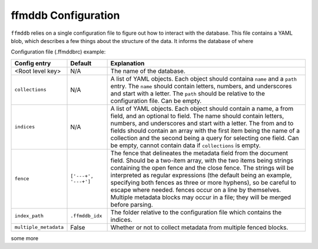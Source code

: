 ffmddb Configuration
====================

``ffmddb`` relies on a single configuration file to figure out how to interact with the database. This file contains a YAML blob, which describes a few things about the structure of the data. It informs the database of where

Configuration file (.ffmddbrc) example:

.. code-block:: yaml
    :linenos:

    my_log_files:
        version: 1
        collections:
            - name: logs
              path: ./logs
            - name: participants
              path: ./participants
        indices:
            - name: log_tag
              from: ['logs', 'metadata:tag']
            - name: participants_logs
              from: ['participants', 'name:']
              to: ['logs', 'metadata:participants']
        fence: ['<!--ffmddb', '-->']

============  ========  ===========
Config entry  Default   Explanation
============  ========  ===========
|t1r1c1|      N/A       |t1r1c3|
|t1r2c1|      N/A       |t1r2c3|
|t1r3c1|      N/A       |t1r3c3|
|t1r4c1|      |t1r4c2|  |t1r4c3|
|t1r6c1|      |t1r6c2|  |t1r6c3|
|t1r7c1|      |t1r7c2|  |t1r7c3|
============  ========  ===========

some more

.. |t1r1c1| replace:: <Root level key>

.. |t1r1c3| replace:: The name of the database.

.. |t1r2c1| replace:: ``collections``

.. |t1r2c3| replace:: A list of YAML objects. Each object should containa ``name`` and a ``path`` entry. The ``name`` should contain letters, numbers, and underscores and start with a letter. The ``path`` should be relative to the configuration file. Can be empty.

.. |t1r3c1| replace:: ``indices``

.. |t1r3c3| replace:: A list of YAML objects. Each object should contain a name, a from field, and an optional to field. The name should contain letters, numbers, and underscores and start with a letter. The from and to fields should contain an array with the first item being the name of a collection and the second being a query for selecting one field. Can be empty, cannot contain data if ``collections`` is empty.

.. |t1r4c1| replace:: ``fence``

.. |t1r4c2| replace:: ``['---+', '---+']``

.. |t1r4c3| replace:: The fence that delineates the metadata field from the document field. Should be a two-item array, with the two items being strings containing the open fence and the close fence. The strings will be interpreted as regular expressions (the default being an example, specifying both fences as three or more hyphens), so be careful to escape where needed. fences occur on a line by themselves. Multiple metadata blocks may occur in a file; they will be merged before parsing.

.. |t1r6c1| replace:: ``index_path``

.. |t1r6c2| replace:: ``.ffmddb_idx``

.. |t1r6c3| replace:: The folder relative to the configuration file which contains the indices.

.. |t1r7c1| replace:: ``multiple_metadata``

.. |t1r7c2| replace:: False

.. |t1r7c3| replace:: Whether or not to collect metadata from multiple fenced blocks.
